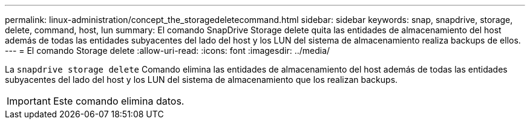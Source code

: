 ---
permalink: linux-administration/concept_the_storagedeletecommand.html 
sidebar: sidebar 
keywords: snap, snapdrive, storage, delete, command, host, lun 
summary: El comando SnapDrive Storage delete quita las entidades de almacenamiento del host además de todas las entidades subyacentes del lado del host y los LUN del sistema de almacenamiento realiza backups de ellos. 
---
= El comando Storage delete
:allow-uri-read: 
:icons: font
:imagesdir: ../media/


[role="lead"]
La `snapdrive storage delete` Comando elimina las entidades de almacenamiento del host además de todas las entidades subyacentes del lado del host y los LUN del sistema de almacenamiento que los realizan backups.


IMPORTANT: Este comando elimina datos.
